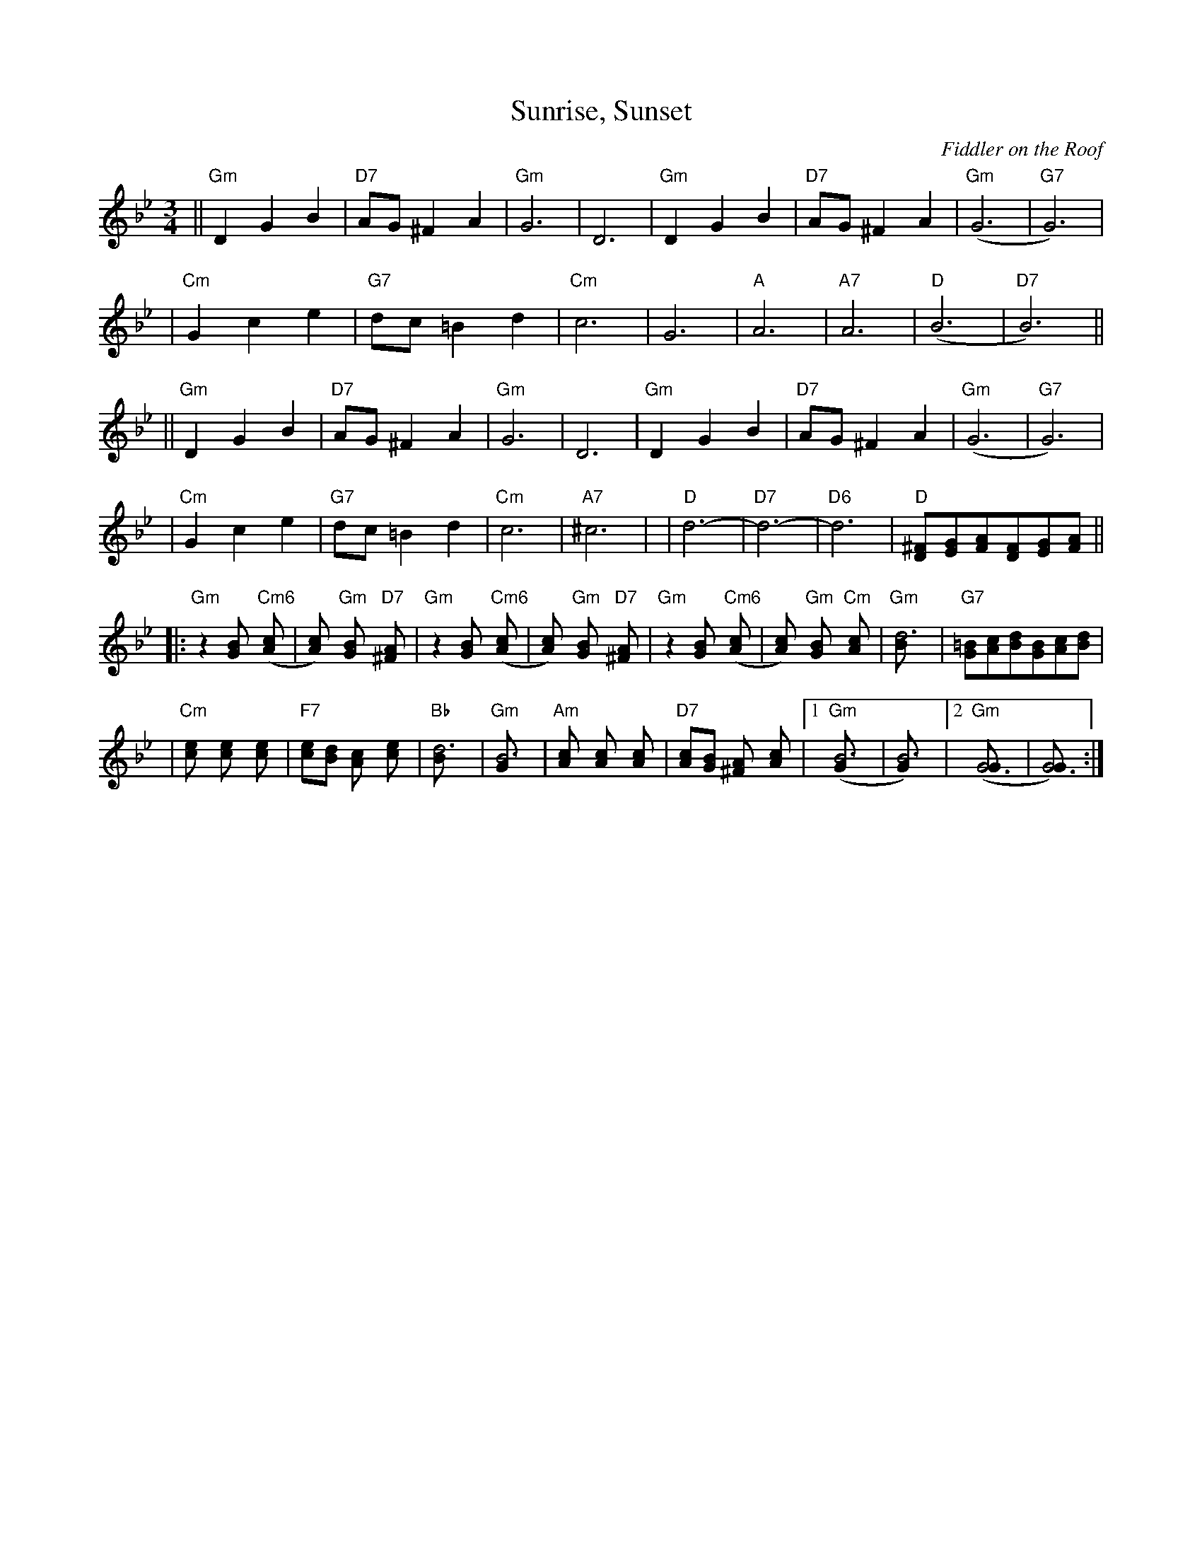 X:1
T:Sunrise, Sunset
O:Fiddler on the Roof
Z: John Chambers <jc:trillian.mit.edu>
L:1/8
M:3/4
R:Waltz
K:Gm
|| "Gm"D2 G2 B2 | "D7"AG ^F2 A2 | "Gm"G6 | D6 \
|  "Gm"D2 G2 B2 | "D7"AG ^F2 A2 | "Gm"(G6 | "G7"G6) |
|  "Cm"G2 c2 e2 | "G7"dc =B2 d2 | "Cm"c6 | G6 \
|  "A"A6 | "A7"A6 | "D"(B6 | "D7"B6) ||
|| "Gm"D2 G2 B2 | "D7"AG ^F2 A2 | "Gm"G6 | D6 \
|  "Gm"D2 G2 B2 | "D7"AG ^F2 A2 | "Gm"(G6 | "G7"G6) |
|  "Cm"G2 c2 e2 | "G7"dc =B2 d2 | "Cm"c6 | "A7"^c6  | \
|  "D"d6- | "D7"d6- | "D6"d6 | "D"[^FD][GE][AF][FD][GE][AF] ||
|: "Gm"z2 [B2G] "Cm6"([c2A] | [c2A]) "Gm"[B2G] "D7"[A2^F] \
|  "Gm"z2 [B2G] "Cm6"([c2A] | [c2A]) "Gm"[B2G] "D7"[A2^F] \
|  "Gm"z2 [B2G] "Cm6"([c2A] | [c2A]) "Gm"[B2G] "Cm"[c2A] \
|  "Gm"[d6B] | "G7"[=BG][cA][dB][BG][cA][dB] |
|  "Cm"[e2c] [e2c] [e2c] | "F7"[ec][dB] [c2A] [e2c] | "Bb"[d6B] | "Gm"[B6G] \
|  "Am"[c2A] [c2A] [c2A] | "D7"[cA][BG] [A2^F] [c2A] |1 "Gm"([B6G] | [B6G]) |2 "Gm"([G6G] | [G6G]) :|
